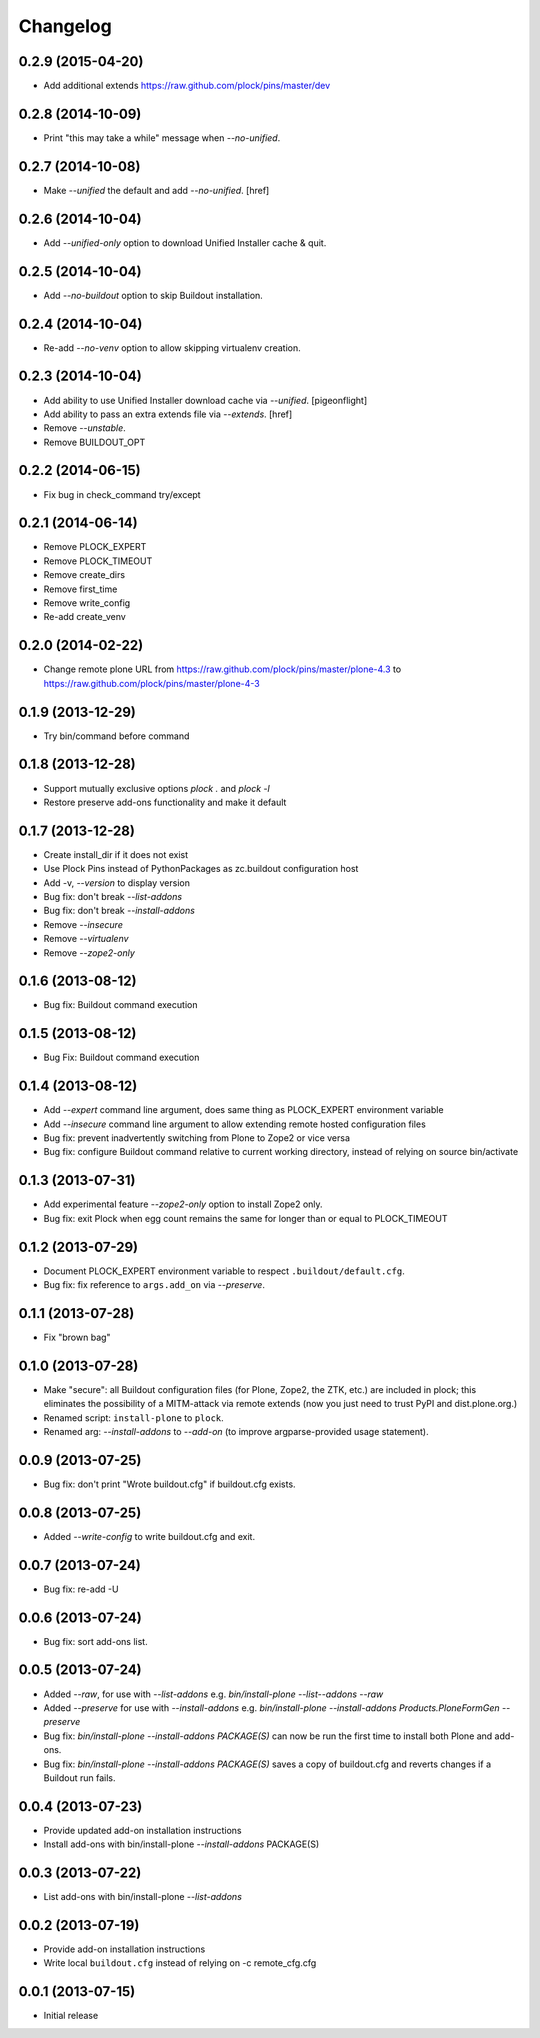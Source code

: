 Changelog
=========

0.2.9 (2015-04-20)
------------------

- Add additional extends https://raw.github.com/plock/pins/master/dev

0.2.8 (2014-10-09)
------------------

- Print "this may take a while" message when `--no-unified`.

0.2.7 (2014-10-08)
------------------

- Make `--unified` the default and add `--no-unified`.
  [href]

0.2.6 (2014-10-04)
------------------

- Add `--unified-only` option to download Unified Installer cache & quit.

0.2.5 (2014-10-04)
------------------

- Add `--no-buildout` option to skip Buildout installation.

0.2.4 (2014-10-04)
------------------

- Re-add `--no-venv` option to allow skipping virtualenv creation.

0.2.3 (2014-10-04)
------------------
- Add ability to use Unified Installer download cache via `--unified`.
  [pigeonflight]
- Add ability to pass an extra extends file via `--extends`.
  [href]
- Remove `--unstable`.
- Remove BUILDOUT_OPT

0.2.2 (2014-06-15)
------------------

- Fix bug in check_command try/except

0.2.1 (2014-06-14)
------------------

- Remove PLOCK_EXPERT
- Remove PLOCK_TIMEOUT
- Remove create_dirs
- Remove first_time
- Remove write_config
- Re-add create_venv

0.2.0 (2014-02-22)
------------------

- Change remote plone URL from https://raw.github.com/plock/pins/master/plone-4.3 to https://raw.github.com/plock/pins/master/plone-4-3

0.1.9 (2013-12-29)
------------------

- Try bin/command before command

0.1.8 (2013-12-28)
------------------

- Support mutually exclusive options `plock .` and `plock -l`
- Restore preserve add-ons functionality and make it default

0.1.7 (2013-12-28)
------------------

- Create install_dir if it does not exist
- Use Plock Pins instead of PythonPackages as zc.buildout configuration host
- Add -v, `--version` to display version
- Bug fix: don't break `--list-addons`
- Bug fix: don't break `--install-addons`
- Remove `--insecure`
- Remove `--virtualenv`
- Remove `--zope2-only`

0.1.6 (2013-08-12)
------------------

- Bug fix: Buildout command execution

0.1.5 (2013-08-12)
------------------

- Bug Fix: Buildout command execution

0.1.4 (2013-08-12)
------------------

- Add `--expert` command line argument, does same thing as PLOCK_EXPERT environment variable
- Add `--insecure` command line argument to allow extending remote hosted configuration files
- Bug fix: prevent inadvertently switching from Plone to Zope2 or vice versa
- Bug fix: configure Buildout command relative to current working directory, instead of relying on source bin/activate

0.1.3 (2013-07-31)
------------------

- Add experimental feature `--zope2-only` option to install Zope2 only.
- Bug fix: exit Plock when egg count remains the same for longer than or equal to PLOCK_TIMEOUT

0.1.2 (2013-07-29)
------------------

- Document PLOCK_EXPERT environment variable to respect ``.buildout/default.cfg``.
- Bug fix: fix reference to ``args.add_on`` via `--preserve`.

0.1.1 (2013-07-28)
------------------

- Fix "brown bag"

0.1.0 (2013-07-28)
------------------

- Make "secure": all Buildout configuration files (for Plone, Zope2, the ZTK, etc.) are included in plock; this eliminates the possibility of a MITM-attack via remote extends (now you just need to trust PyPI and dist.plone.org.)
- Renamed script: ``install-plone`` to ``plock``.
- Renamed arg: `--install-addons` to `--add-on` (to improve argparse-provided usage statement).

0.0.9 (2013-07-25)
------------------

- Bug fix: don't print "Wrote buildout.cfg" if buildout.cfg exists.

0.0.8 (2013-07-25)
------------------

- Added `--write-config` to write buildout.cfg and exit.

0.0.7 (2013-07-24)
------------------

- Bug fix: re-add -U

0.0.6 (2013-07-24)
------------------

- Bug fix: sort add-ons list. 

0.0.5 (2013-07-24)
------------------

- Added `--raw`, for use with `--list-addons` e.g. `bin/install-plone --list--addons --raw`
- Added `--preserve` for use with `--install-addons` e.g. `bin/install-plone --install-addons Products.PloneFormGen --preserve`
- Bug fix: `bin/install-plone --install-addons PACKAGE(S)` can now be run the first time to install both Plone and add-ons.
- Bug fix: `bin/install-plone --install-addons PACKAGE(S)` saves a copy of buildout.cfg and reverts changes if a Buildout run fails.

0.0.4 (2013-07-23)
------------------

- Provide updated add-on installation instructions
- Install add-ons with bin/install-plone `--install-addons` PACKAGE(S)

0.0.3 (2013-07-22)
------------------

- List add-ons with bin/install-plone `--list-addons`

0.0.2 (2013-07-19)
------------------

- Provide add-on installation instructions
- Write local ``buildout.cfg`` instead of relying on -c remote_cfg.cfg

0.0.1 (2013-07-15)
------------------

- Initial release
